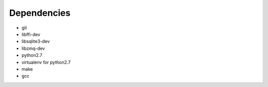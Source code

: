 Dependencies
------------
- git
- libffi-dev
- libsqlite3-dev
- libzmq-dev
- python2.7
- virtualenv for python2.7
- make
- gcc
